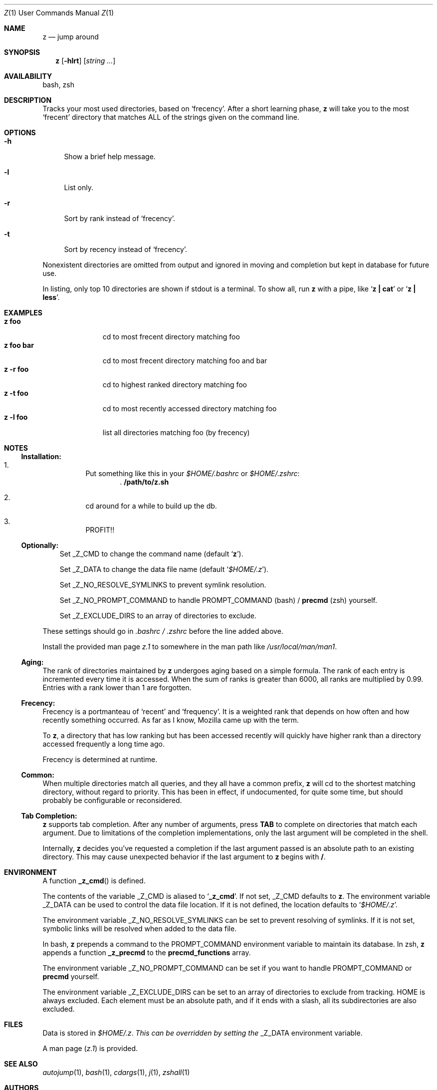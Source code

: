 .Dd February 13, 2013
.Dt Z \&1 "User Commands Manual"
.Os Unix
.Sh NAME
.Nm z
.Nd jump around
.Sh SYNOPSIS
.Nm z
.Op Fl hlrt
.Op Ar string ...
.Sh AVAILABILITY
bash, zsh
.Sh DESCRIPTION
Tracks your most used directories, based on
.Sq frecency .
.P
After a short learning phase,
.Nm
will take you to the most
.Sq frecent
directory that matches ALL of the strings given on the command line.
.Sh OPTIONS
.Bl -tag -compact -width "-l"
.It Fl h
Show a brief help message.
.Pp
.It Fl l
List only.
.Pp
.It Fl r
Sort by rank instead of
.Sq frecency .
.Pp
.It Fl t
Sort by recency instead of
.Sq frecency .
.El
.Pp
Nonexistent directories are omitted from output and ignored in moving
and completion but kept in database for future use.
.Pp
In listing, only top 10 directories are shown if stdout is a terminal.
To show all, run
.Nm
with a pipe, like
.Sq Ic "z | cat"
or
.Sq Ic "z | less" .
.Sh EXAMPLES
.Bl -tag -compact -width "z foo bar"
.It Ic "z foo"
cd to most frecent directory matching foo
.It Ic "z foo bar"
cd to most frecent directory matching foo and bar
.It Ic "z -r foo"
cd to highest ranked directory matching foo
.It Ic "z -t foo"
cd to most recently accessed directory matching foo
.It Ic "z -l foo"
list all directories matching foo (by frecency)
.El
.Sh "NOTES"
.Ss "Installation:"
.Bl -enum -offset 3n
.It
Put something like this in your
.Pa $HOME/.bashrc
or
.Pa $HOME/.zshrc :
.Dl . /path/to/z.sh
.It
cd around for a while to build up the db.
.It
PROFIT!!
.El
.Pp
.Ss "Optionally:"
.Bl -item -offset 3n
.It
Set
.Ev _Z_CMD
to change the command name (default
.Sq Ic z ) .
.It
Set
.Ev _Z_DATA
to change the data file name (default
.Sq Pa $HOME/.z ) .
.It
Set
.Ev _Z_NO_RESOLVE_SYMLINKS
to prevent symlink resolution.
.It
Set
.Ev _Z_NO_PROMPT_COMMAND
to handle
.Ev PROMPT_COMMAND
(bash) /
.Ic precmd
(zsh) yourself.
.It
Set
.Ev _Z_EXCLUDE_DIRS
to an array of directories to exclude.
.El
.Pp
These settings should go in
.Pa .bashrc /
.Pa .zshrc
before the line added above.
.Pp
Install the provided man page
.Pa z.1
to somewhere in the man path like
.Pa /usr/local/man/man1 .
.Ss "Aging:"
The rank of directories maintained by
.Nm
undergoes aging based on a simple formula.  The rank of each entry is
incremented every time it is accessed.  When the sum of ranks is
greater than 6000, all ranks are multiplied by 0.99.  Entries with a
rank lower than 1 are forgotten.
.Ss "Frecency:"
Frecency is a portmanteau of
.Sq recent
and
.Sq frequency .
It is a weighted rank that depends on how often and how recently
something occurred.  As far as I know, Mozilla came up with the term.
.Pp
To
.Nm ,
a directory that has low ranking but has been accessed recently will
quickly have higher rank than a directory accessed frequently a long
time ago.
.Pp
Frecency is determined at runtime.
.Ss "Common:"
When multiple directories match all queries, and they all have a common prefix,
.Nm
will cd to the shortest matching directory, without regard to
priority.  This has been in effect, if undocumented, for quite some
time, but should probably be configurable or reconsidered.
.Ss "Tab Completion:"
.Nm
supports tab completion.  After any number of arguments, press
.Ic TAB
to complete on directories that match each argument.  Due to
limitations of the completion implementations, only the last argument
will be completed in the shell.
.Pp
Internally,
.Nm
decides you've requested a completion if the last argument passed is
an absolute path to an existing directory.  This may cause unexpected
behavior if the last argument to
.Nm
begins with
.Ic / .
.Sh ENVIRONMENT
A function
.Fn _z_cmd
is defined.
.Pp
The contents of the variable
.Ev _Z_CMD
is aliased to
.Sq Ic _z_cmd .
If not set,
.Ev _Z_CMD
defaults to
.Ic z .
.P
The environment variable
.Ev _Z_DATA
can be used to control the data file location.  If it is not defined,
the location defaults to
.Sq Pa $HOME/.z .
.Pp
The environment variable
.Ev _Z_NO_RESOLVE_SYMLINKS
can be set to prevent resolving of symlinks.  If it is not set,
symbolic links will be resolved when added to the data file.
.Pp
In bash,
.Nm
prepends a command to the
.Ev PROMPT_COMMAND
environment variable to maintain its database.  In zsh,
.Nm
appends a function
.Ic _z_precmd
to the
.Ic precmd_functions
array.
.Pp
The environment variable
.Ev _Z_NO_PROMPT_COMMAND
can be set if you want to handle
.Ev PROMPT_COMMAND
or
.Ic precmd
yourself.
.Pp
The environment variable
.Ev _Z_EXCLUDE_DIRS
can be set to an array of directories to exclude from tracking.
.Ev HOME
is always excluded.  Each element must be an absolute path, and if it
ends with a slash, all its subdirectories are also excluded.
.Sh FILES
Data is stored in
.Pa $HOME/.z .  This can be overridden by setting the
.Ev _Z_DATA
environment variable.
.Pp
A man page
.Pq Pa z.1
is provided.
.Sh SEE ALSO
.Xr autojump 1 ,
.Xr bash 1 ,
.Xr cdargs 1 ,
.Xr j 1 ,
.Xr zshall 1
.Sh AUTHORS
.An rupa deadwyler Aq rupa@lrrr.us
.An Akinori MUSHA Aq knu@iDaemons.org
.Sh HISTORY
.Nm
was originally deveoloped by rupa deadwyler as a successor to
.Xr j 1 ,
a python free alternative to Joel Schaerer's
.Xr autojump 1 .
The original version is maintained at
.Aq Pa https://github.com/rupa/z .
.Pp
This fork was started by Akinori MUSHA in early 2013 to improve
zsh/bash completion usability and search results.
.Sh BUGS
Please file bugs at
.Aq Pa https://github.com/knu/z .
